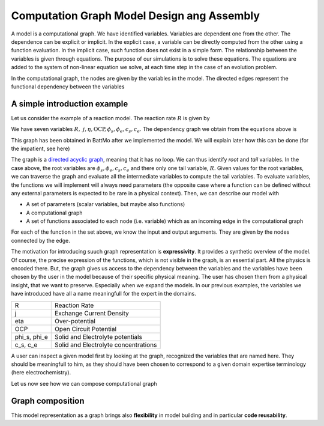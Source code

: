 ===========================================
Computation Graph Model Design ang Assembly
===========================================

A model is a computational graph. We have identified variables. Variables are dependent one from the other. The
dependence can be explicit or implicit. In the explicit case, a variable can be directly computed from the
other using a function evaluation. In the implicit case, such function does not exist in a simple form. The
relationship between the variables is given through equations. The purpose of our simulations is to solve these
equations. The equations are added to the system of non-linear equation we solve, at each time step in the case
of an evolution problem.

In the computational graph, the nodes are given by the variables in the model. The directed edges represent the
functional dependency between the variables

A simple introduction example
=============================

Let us consider the example of a reaction model. The reaction rate :math:`R` is given
by

.. math::
   :nowrap:

   \begin{align*}
   R &= j\left(e^{-\alpha\frac{\eta}{RT}} + e^{(1-\alpha)\frac{\eta}{RT}}\right)\\
   j&= k c_s(1 - c_e)^{\frac12}c_e^\frac12\\
   \eta &= \phi_s - \phi_e - \text{OCP}\\
   \text{OCP} &= \hat{\text{OCP}}(c_s)
   \end{align*}

We have seven variables :math:`R,\ j, \eta, \text{OCP}, \phi_s, \phi_e, c_s, c_e`. The dependency graph we
obtain from the equations above is

.. image:: img/reacmodelgraph.png

This graph has been obtained in BattMo after we implemented the model. We will explain later how this can be
done (for the impatient, see here)

The graph is a `directed acyclic graph <https://en.wikipedia.org/wiki/Directed_acyclic_graph>`_, meaning that
it has no loop. We can thus identify *root* and *tail* variables. In the case above, the root variables are
:math:`\phi_s, \phi_e, c_s, c_e` and there only one tail variable, :math:`R`. Given values for the root
variables, we can traverse the graph and evaluate all the intermediate variables to compute the tail
variables. To evaluate variables, the functions we will implement will always need parameters (the opposite
case where a function can be defined without any external parameters is expected to be rare in a physical
context). Then, we can describe our model with

* A set of parameters (scalar variables, but maybe also functions)
* A computational graph
* A set of functions associated to each node (i.e. variable) which as an incoming edge in the computational
  graph

For each of the function in the set above, we know the input and output arguments. They are given by the nodes
connected by the edge.

The motivation for introducing suuch graph representation is **expressivity**. It provides a synthetic overview
of the model. Of course, the precise expression of the functions, which is not visible in the graph, is an
essential part. All the physics is encoded there. But, the graph gives us access to the dependency between the
variables and the variables have been chosen by the user in the model because of their specific physical
meaning. The user has chosen them from a physical insight, that we want to preserve. Especially when we expand
the models. In our previous examples, the variables we have introduced have all a name meaningfull for the
expert in the domains.

+--------------+--------------------------------------+
| R            | Reaction Rate                        |
+--------------+--------------------------------------+
| j            | Exchange Current Density             |
+--------------+--------------------------------------+
| eta          | Over-potential                       |
+--------------+--------------------------------------+
| OCP          | Open Circuit Potential               |
+--------------+--------------------------------------+
| phi_s, phi_e | Solid and Electrolyte potentials     |
+--------------+--------------------------------------+
| c_s, c_e     | Solid and Electrolyte concentrations |
+--------------+--------------------------------------+

A user can inspect a given model first by looking at the graph, recognized the variables that are named
here. They should be meaningfull to him, as they should have been chosen to correspond to a given domain
expertise terminology (here electrochemistry).

Let us now see how we can compose computational graph

Graph composition
=================

This model representation as a graph brings also **flexibility** in model building and in particular **code
reusability**.










